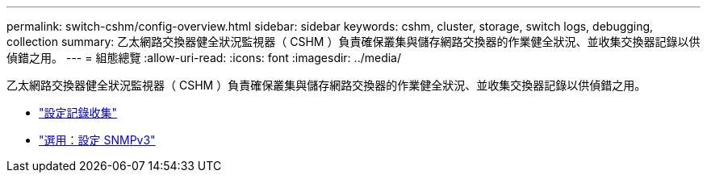 ---
permalink: switch-cshm/config-overview.html 
sidebar: sidebar 
keywords: cshm, cluster, storage, switch logs, debugging, collection 
summary: 乙太網路交換器健全狀況監視器（ CSHM ）負責確保叢集與儲存網路交換器的作業健全狀況、並收集交換器記錄以供偵錯之用。 
---
= 組態總覽
:allow-uri-read: 
:icons: font
:imagesdir: ../media/


[role="lead"]
乙太網路交換器健全狀況監視器（ CSHM ）負責確保叢集與儲存網路交換器的作業健全狀況、並收集交換器記錄以供偵錯之用。

* link:config-log-collection.html["設定記錄收集"]
* link:config-snmpv3.html["選用：設定 SNMPv3"]

